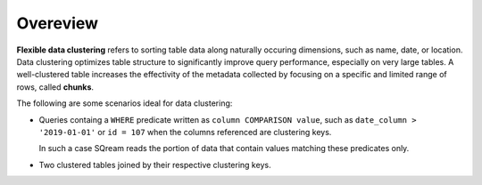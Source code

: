 .. _flexible_data_clustering_overview:

***********************
Overeview
***********************
**Flexible data clustering** refers to sorting table data along naturally occuring dimensions, such as name, date, or location. Data clustering optimizes table structure to significantly improve query performance, especially on very large tables. A well-clustered table increases the effectivity of the metadata collected by focusing on a specific and limited range of rows, called **chunks**.

The following are some scenarios ideal for data clustering:

* Queries containg a ``WHERE`` predicate written as ``column COMPARISON value``, such as ``date_column > '2019-01-01'`` or ``id = 107`` when the columns referenced are clustering keys.

  In such a case SQream reads the portion of data that contain values matching these predicates only.

* Two clustered tables joined by their respective clustering keys.